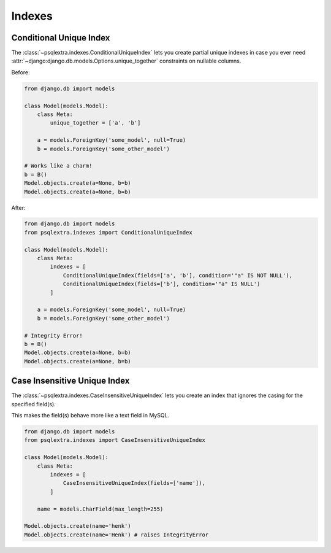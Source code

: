 .. _indexes_page:

Indexes
=======

.. _conditional_unique_index_page:

Conditional Unique Index
------------------------
The :class:`~psqlextra.indexes.ConditionalUniqueIndex` lets you create partial unique indexes in case you ever need :attr:`~django:django.db.models.Options.unique_together` constraints
on nullable columns.

Before:

.. code-block:: python

   from django.db import models

   class Model(models.Model):
       class Meta:
           unique_together = ['a', 'b']

       a = models.ForeignKey('some_model', null=True)
       b = models.ForeignKey('some_other_model')

   # Works like a charm!
   b = B()
   Model.objects.create(a=None, b=b)
   Model.objects.create(a=None, b=b)

After:

.. code-block:: python

   from django.db import models
   from psqlextra.indexes import ConditionalUniqueIndex

   class Model(models.Model):
       class Meta:
           indexes = [
               ConditionalUniqueIndex(fields=['a', 'b'], condition='"a" IS NOT NULL'),
               ConditionalUniqueIndex(fields=['b'], condition='"a" IS NULL')
           ]

       a = models.ForeignKey('some_model', null=True)
       b = models.ForeignKey('some_other_model')

   # Integrity Error!
   b = B()
   Model.objects.create(a=None, b=b)
   Model.objects.create(a=None, b=b)

.. _case_insensitive_unique_index_page:

Case Insensitive Unique Index
-----------------------------
The :class:`~psqlextra.indexes.CaseInsensitiveUniqueIndex` lets you create an index that ignores the casing for the specified field(s).

This makes the field(s) behave more like a text field in MySQL.

.. code-block:: python

   from django.db import models
   from psqlextra.indexes import CaseInsensitiveUniqueIndex

   class Model(models.Model):
       class Meta:
           indexes = [
               CaseInsensitiveUniqueIndex(fields=['name']),
           ]

       name = models.CharField(max_length=255)

   Model.objects.create(name='henk')
   Model.objects.create(name='Henk') # raises IntegrityError
